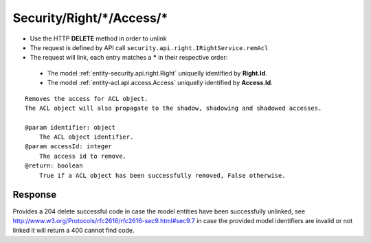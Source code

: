 .. _reuqest-UNLINK-Security/Right/*/Access/*:

**Security/Right/*/Access/***
==========================================================

* Use the HTTP **DELETE** method in order to unlink
* The request is defined by API call ``security.api.right.IRightService.remAcl``
* The request will link, each entry matches a **\*** in their respective order:

 * The model :ref:`entity-security.api.right.Right` uniquelly identified by **Right.Id**.
 * The model :ref:`entity-acl.api.access.Access` uniquelly identified by **Access.Id**.


::

   Removes the access for ACL object.
   The ACL object will also propagate to the shadow, shadowing and shadowed accesses.
   
   @param identifier: object
       The ACL object identifier.
   @param accessId: integer
       The access id to remove.
   @return: boolean
       True if a ACL object has been successfully removed, False otherwise. 


Response
-------------------------------------
Provides a 204 delete successful code in case the model entities have been successfully unlinked, see http://www.w3.org/Protocols/rfc2616/rfc2616-sec9.html#sec9.7 in case
the provided model identifiers are invalid or not linked it will return a 400 cannot find code.